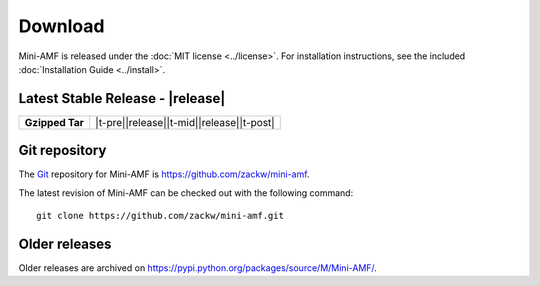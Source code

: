 ========
Download
========

Mini-AMF is released under the :doc:`MIT license <../license>`. For
installation instructions, see the included :doc:`Installation Guide
<../install>`.


Latest Stable Release - |release|
=================================

+-----------------+--------------------------------------------------+
| **Gzipped Tar** | |t-pre|\ |release|\ |t-mid|\ |release|\ |t-post| |
+-----------------+--------------------------------------------------+

Git repository
==============

The `Git <https://git-scm.com/>`_ repository for Mini-AMF is
https://github.com/zackw/mini-amf.

The latest revision of Mini-AMF can be checked out with the
following command::

    git clone https://github.com/zackw/mini-amf.git

Older releases
==============

Older releases are archived on
https://pypi.python.org/packages/source/M/Mini-AMF/.

.. The following is a horrible kludge but it is better than having to
   remember to update this file for every release.
   See https://stackoverflow.com/questions/30920983 for explanation.

.. |t-pre| raw:: html

   <a href="https://pypi.python.org/packages/source/M/Mini-AMF/Mini-AMF-

.. |t-mid| raw:: html

   .tar.gz">Mini-AMF-

.. |t-post| raw:: html

   .tar.gz</a>

